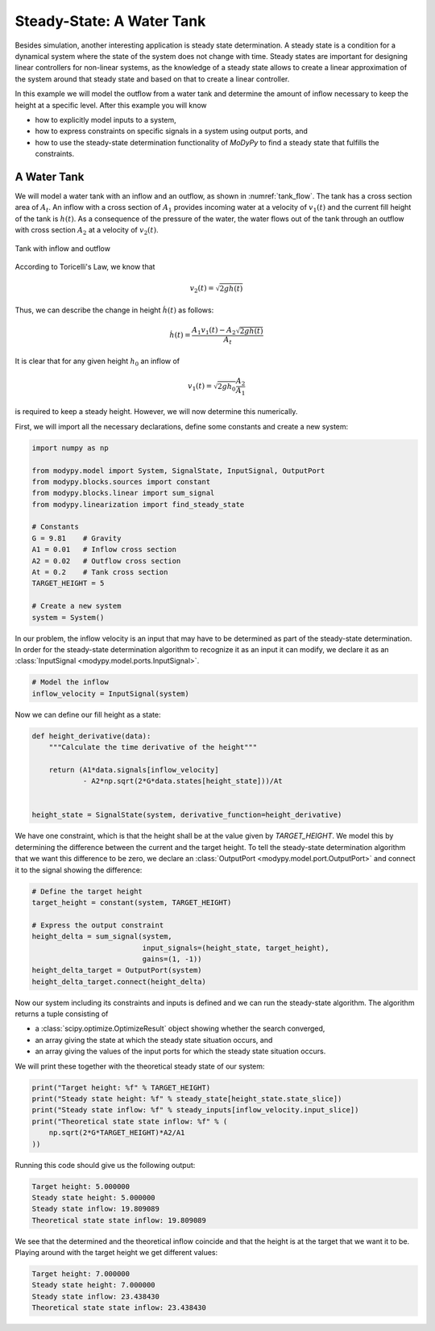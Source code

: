 Steady-State: A Water Tank
==========================

Besides simulation, another interesting application is steady state
determination. A steady state is a condition for a dynamical system where the
state of the system does not change with time. Steady states are important for
designing linear controllers for non-linear systems, as the knowledge of a
steady state allows to create a linear approximation of the system around that
steady state and based on that to create a linear controller.

In this example we will model the outflow from a water tank and determine the
amount of inflow necessary to keep the height at a specific level. After this
example you will know

- how to explicitly model inputs to a system,
- how to express constraints on specific signals in a system using output ports,
  and
- how to use the steady-state determination functionality of `MoDyPy` to find a
  steady state that fulfills the constraints.

A Water Tank
------------

We will model a water tank with an inflow and an outflow, as shown in
:numref:`tank_flow`. The tank has a cross section area of :math:`A_t`.
An inflow with a cross section of :math:`A_1` provides incoming water at a
velocity of :math:`v_1\left(t\right)` and the current fill height of the tank is
:math:`h\left(t\right)`. As a consequence of the pressure of the water, the
water flows out of the tank through an outflow with cross section :math:`A_2`
at a velocity of :math:`v_2\left(t\right)`.

.. _tank_flow:
.. figure:: 07_tank_flow.svg
    :align: center
    :alt: Tank with inflow and outflow

    Tank with inflow and outflow

According to Toricelli's Law, we know that

.. math::
    v_2\left(t\right) = \sqrt{2 g h\left(t\right)}

Thus, we can describe the change in height :math:`\dot{h}\left(t\right)` as
follows:

.. math::
    \dot{h}\left(t\right) =
    \frac{A_1 v_1\left(t\right) - A_2 \sqrt{2 g h\left(t\right)}}{A_t}

It is clear that for any given height :math:`h_0` an inflow of

.. math::
    v_1\left(t\right) = \sqrt{2 g h_0} \frac{A_2}{A_1}

is required to keep a steady height. However, we will now determine this
numerically.

First, we will import all the necessary declarations, define some constants and
create a new system:

.. code-block:: python

    import numpy as np

    from modypy.model import System, SignalState, InputSignal, OutputPort
    from modypy.blocks.sources import constant
    from modypy.blocks.linear import sum_signal
    from modypy.linearization import find_steady_state

    # Constants
    G = 9.81    # Gravity
    A1 = 0.01   # Inflow cross section
    A2 = 0.02   # Outflow cross section
    At = 0.2    # Tank cross section
    TARGET_HEIGHT = 5

    # Create a new system
    system = System()

In our problem, the inflow velocity is an input that may have to be determined
as part of the steady-state determination. In order for the steady-state
determination algorithm to recognize it as an input it can modify, we declare it
as an :class:`InputSignal <modypy.model.ports.InputSignal>`.

.. code-block:: python

    # Model the inflow
    inflow_velocity = InputSignal(system)


Now we can define our fill height as a state:

.. code-block:: python

    def height_derivative(data):
        """Calculate the time derivative of the height"""

        return (A1*data.signals[inflow_velocity]
                - A2*np.sqrt(2*G*data.states[height_state]))/At


    height_state = SignalState(system, derivative_function=height_derivative)

We have one constraint, which is that the height shall be at the value given by
`TARGET_HEIGHT`. We model this by determining the difference between the current
and the target height. To tell the steady-state determination algorithm that we
want this difference to be zero, we declare an
:class:`OutputPort <modypy.model.port.OutputPort>` and connect it to the signal
showing the difference:

.. code-block:: python

    # Define the target height
    target_height = constant(system, TARGET_HEIGHT)

    # Express the output constraint
    height_delta = sum_signal(system,
                              input_signals=(height_state, target_height),
                              gains=(1, -1))
    height_delta_target = OutputPort(system)
    height_delta_target.connect(height_delta)

Now our system including its constraints and inputs is defined and we can run
the steady-state algorithm. The algorithm returns a tuple consisting of

- a :class:`scipy.optimize.OptimizeResult` object showing whether the search
  converged,
- an array giving the state at which the steady state situation occurs, and
- an array giving the values of the input ports for which the steady state
  situation occurs.

We will print these together with the theoretical steady state of our system:

.. code-block:: python

    print("Target height: %f" % TARGET_HEIGHT)
    print("Steady state height: %f" % steady_state[height_state.state_slice])
    print("Steady state inflow: %f" % steady_inputs[inflow_velocity.input_slice])
    print("Theoretical state state inflow: %f" % (
        np.sqrt(2*G*TARGET_HEIGHT)*A2/A1
    ))

Running this code should give us the following output:

.. code-block::

    Target height: 5.000000
    Steady state height: 5.000000
    Steady state inflow: 19.809089
    Theoretical state state inflow: 19.809089

We see that the determined and the theoretical inflow coincide and that the
height is at the target that we want it to be. Playing around with the target
height we get different values:

.. code-block::

    Target height: 7.000000
    Steady state height: 7.000000
    Steady state inflow: 23.438430
    Theoretical state state inflow: 23.438430
